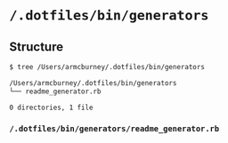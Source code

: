 * =/.dotfiles/bin/generators=
** Structure
#+BEGIN_SRC bash
$ tree /Users/armcburney/.dotfiles/bin/generators

/Users/armcburney/.dotfiles/bin/generators
└── readme_generator.rb

0 directories, 1 file

#+END_SRC
*** =/.dotfiles/bin/generators/readme_generator.rb=